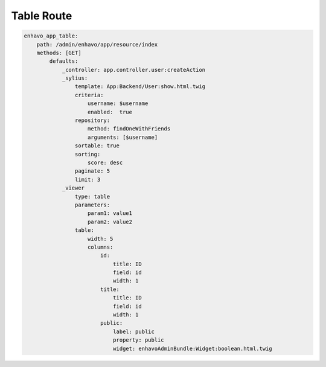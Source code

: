 Table Route
============

.. code-block:: yaml

    enhavo_app_table:
        path: /admin/enhavo/app/resource/index
        methods: [GET]
            defaults:
                _controller: app.controller.user:createAction
                _sylius:
                    template: App:Backend/User:show.html.twig
                    criteria:
                        username: $username
                        enabled:  true
                    repository:
                        method: findOneWithFriends
                        arguments: [$username]
                    sortable: true
                    sorting:
                        score: desc
                    paginate: 5
                    limit: 3
                _viewer
                    type: table
                    parameters:
                        param1: value1
                        param2: value2
                    table:
                        width: 5
                        columns:
                            id:
                                title: ID
                                field: id
                                width: 1
                            title:
                                title: ID
                                field: id
                                width: 1
                            public:
                                label: public
                                property: public
                                widget: enhavoAdminBundle:Widget:boolean.html.twig
